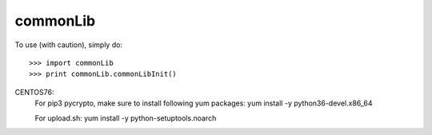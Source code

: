 commonLib
--------

To use (with caution), simply do::

    >>> import commonLib
    >>> print commonLib.commonLibInit()

CENTOS76:
	For pip3 pycrypto, make sure to install following yum packages:
	yum install -y python36-devel.x86_64
	
	For upload.sh:
	yum install -y python-setuptools.noarch

